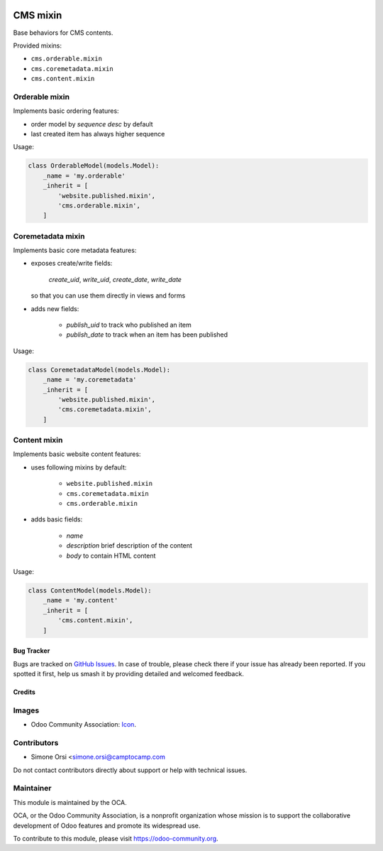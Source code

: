 .. image:: https://img.shields.io/badge/licence-lgpl--3-blue.png
   :target: http://www.gnu.org/licenses/LGPL-3.0-standalone.html
   :alt: License: LGPL-3

=========
CMS mixin
=========

Base behaviors for CMS contents.

Provided mixins:

* ``cms.orderable.mixin``
* ``cms.coremetadata.mixin``
* ``cms.content.mixin``


Orderable mixin
---------------

Implements basic ordering features:

* order model by `sequence desc` by default
* last created item has always higher sequence

Usage:

.. code:: python

    class OrderableModel(models.Model):
        _name = 'my.orderable'
        _inherit = [
            'website.published.mixin',
            'cms.orderable.mixin',
        ]


Coremetadata mixin
------------------

Implements basic core metadata features:

* exposes create/write fields:

    `create_uid`, `write_uid`, `create_date`, `write_date`

  so that you can use them directly in views and forms

* adds new fields:

    * `publish_uid` to track who published an item
    * `publish_date` to track when an item has been published

Usage:

.. code:: python

    class CoremetadataModel(models.Model):
        _name = 'my.coremetadata'
        _inherit = [
            'website.published.mixin',
            'cms.coremetadata.mixin',
        ]


Content mixin
-------------

Implements basic website content features:

* uses following mixins by default:

    * ``website.published.mixin``
    * ``cms.coremetadata.mixin``
    * ``cms.orderable.mixin``

* adds basic fields:

    * `name`
    * `description` brief description of the content
    * `body` to contain HTML content

Usage:

.. code:: python

    class ContentModel(models.Model):
        _name = 'my.content'
        _inherit = [
            'cms.content.mixin',
        ]


Bug Tracker
===========

Bugs are tracked on `GitHub Issues
<https://github.com/OCA/website-cms/issues>`_. In case of trouble, please
check there if your issue has already been reported. If you spotted it first,
help us smash it by providing detailed and welcomed feedback.


Credits
=======

Images
------

* Odoo Community Association: `Icon <https://odoo-community.org/logo.png>`_.

Contributors
------------

* Simone Orsi <simone.orsi@camptocamp.com

Do not contact contributors directly about support or help with technical issues.


Maintainer
----------

.. image:: https://odoo-community.org/logo.png
   :alt: Odoo Community Association
   :target: https://odoo-community.org

This module is maintained by the OCA.

OCA, or the Odoo Community Association, is a nonprofit organization whose
mission is to support the collaborative development of Odoo features and
promote its widespread use.

To contribute to this module, please visit https://odoo-community.org.
